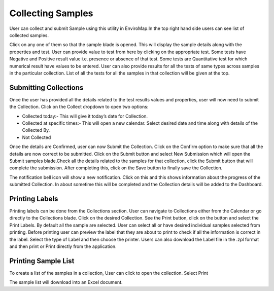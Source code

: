 Collecting Samples
==================
User can collect and submit Sample using this utility in EnviroMap.In the top right hand side users can see list of collected samples.

.. image:: 1.png

Click on any one of them so that the sample blade is opened. This will display the sample details along with the properties and test. User can provide value to test from here by clicking on the appropriate test. Some tests have Negative and Positive result value i.e. presence or absence of that test. Some tests are Quantitative test for which numerical result have values to be entered.
User can also provide results for all the tests of same types across samples in the particular collection. List of all the tests for all the samples in that collection will be given at the top.

.. image:: 2.png

Submitting Collections
----------------------
Once the user has provided all the details related to the test results values and properties, user will now need to submit the Collection.
Click on the Collect dropdown to open two options:

- Collected today:- This will give it today’s date for Collection.
- Collected at specific times:- This will open a new calendar. Select desired date and time along with details of the Collected By. 
- Not Collected 

Once the details are Confirmed, user can now Submit the Collection.
Click on the Confirm option to make sure that all the details are now correct to be submitted.
Click on the Submit button and select New Submission which will open the Submit samples blade.Check all the details related to the samples for that collection, click the Submit button that will complete the submission. After completing this, click on the Save button to finally save the Collection.


.. image:: 3.png

.. image:: 4.png

.. image:: 5.png


The notification bell icon will show a new notification. Click on this and this shows information about the progress of the submitted Collection.
In about sometime this will be completed and the Collection details will be added to the Dashboard.

Printing Labels
---------------
Printing labels can be done from the Collections section. User can navigate to Collections either from the Calendar or go directly to the Collections blade.
Click on the desired Collection. See the Print button, click on the button and select the Print Labels.
By default all the sample are selected. User can select all or have desired individual samples selected from printing.
Before printing user can preview the label that they are about to print to check if all the information is correct in the label.
Select the type of Label and then choose the printer. Users can also download the Label file in the .zpl format and then print or Print directly from the application.

Printing Sample List 
--------------------
To create a list of the samples in a collection, User can click to open the collection. Select Print

.. image:: 6.png


The sample list will download into an Excel document. 
